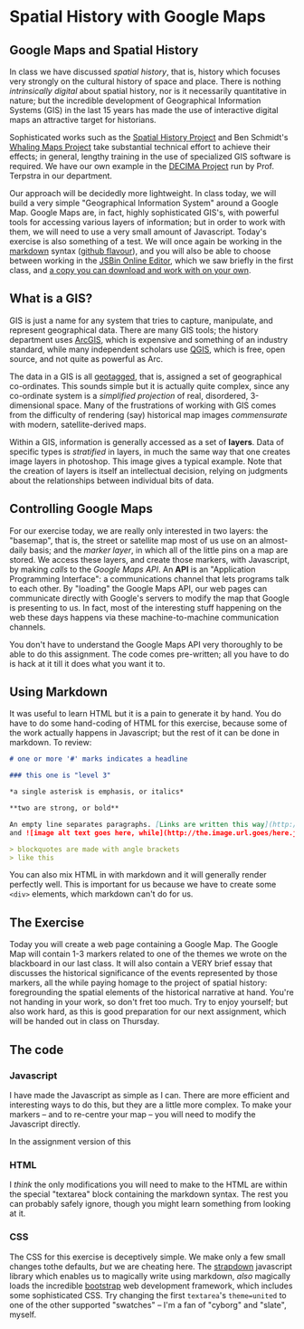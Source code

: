 * Spatial History with Google Maps
  :PROPERTIES:
  :CUSTOM_ID: spatial-history-with-google-maps
  :END:

** Google Maps and Spatial History
   :PROPERTIES:
   :CUSTOM_ID: google-maps-and-spatial-history
   :END:

In class we have discussed /spatial history/, that is, history which focuses very strongly on the cultural history of space and place. There is nothing /intrinsically digital/ about spatial history, nor is it necessarily quantitative in nature; but the incredible development of Geographical Information Systems (GIS) in the last 15 years has made the use of interactive digital maps an attractive target for historians.  

Sophisticated works such as the [[http://web.stanford.edu/group/spatialhistory/cgi-bin/site/pub.php?id=29][Spatial History Project]] and Ben Schmidt's [[http://sappingattention.blogspot.co.uk/2012/10/data-narratives-and-structural.html][Whaling Maps Project]] take substantial technical effort to achieve their effects; in general, lengthy training in the use of specialized GIS software is required. We have our own example in the [[http://decima.chass.utoronto.ca/][DECIMA Project]] run by Prof. Terpstra in our department.

Our approach will be decidedly more lightweight. In class today, we will build a very simple "Geographical Information System" around a Google Map. Google Maps are, in fact, highly sophisticated GIS's, with powerful tools for accessing various layers of information; but in order to work
with them, we will need to use a very small amount of Javascript. Today's exercise is also something of a test. We will once again be working in the [[https://help.github.com/articles/markdown-basics/][markdown]] syntax ([[https://help.github.com/articles/github-flavored-markdown/][github flavour]]), and you will also be able to choose between working in the [[http://sbin.com/jusena/edit?html,js,output][JSBin Online Editor]], which we saw briefly in the first class, and [[https://github.com/titaniumbones/maps-with-markdown][a copy you can download and work with on your own]].
** What is a GIS?
   :PROPERTIES:
   :CUSTOM_ID: what-is-a-gis
   :END:

GIS is just a name for any system that tries to capture, manipulate, and represent geographical data. There are many GIS tools; the history department uses [[http://www.arcgis.com/features/][ArcGIS]], which is expensive and something of an industry standard, while many independent scholars use [[http://www.qgis.org/en/site/][QGIS]], which is free, open source, and not quite as powerful as Arc.

The data in a GIS is all [[https://en.wikipedia.org/wiki/Geotagging][geotagged]], that is, assigned a set of geographical co-ordinates. This sounds simple but it is actually quite complex, since any co-ordinate system is a /simplified
projection/ of real, disordered, 3-dimensional space. Many of the frustrations of working with GIS comes from the difficulty of rendering (say) historical map images /commensurate/ with modern,
satellite-derived maps. 

Within a GIS, information is generally accessed as a set of *layers*. Data of specific types is /stratified/ in layers, in much the same way that one creates image layers in photoshop. This image gives a typical example. Note that the creation of layers is itself an intellectual
decision, relying on judgments about the relationships between individual bits of data.
[[http://iolandarch.com/wp-content/uploads/2014/09/overlay-analysis.jpg]]

** Controlling Google Maps
   :PROPERTIES:
   :CUSTOM_ID: controlling-google-maps
   :END:

For our exercise today, we are really only interested in two layers: the "basemap", that is, the street or satellite map most of us use on an almost-daily basis; and the /marker layer/, in which all of the little pins on a map are stored. We access these layers, and create those markers, with Javascript, by making /calls/ to the /Google Maps API/.  An *API* is an "Application Programming Interface": a communications channel that lets programs talk to each other. By "loading" the Google
Maps API, our web pages can communicate directly with Google's servers to modify the map that Google is presenting to us. In fact, most of the interesting stuff happening on the web these days happens via these
machine-to-machine communication channels. 

You don't have to understand the Google Maps API very thoroughly to be able to do this assignment. The code comes pre-written; all you have to do is hack at it till it does what you want it to.

** Using Markdown
   :PROPERTIES:
   :CUSTOM_ID: using-markdown
   :END:

It was useful to learn HTML but it is a pain to generate it by hand. You do have to do some hand-coding of HTML for this exercise, because some of the work actually happens in Javascript; but the rest of it can be done in markdown. To review:

#+BEGIN_SRC markdown
# one or more '#' marks indicates a headline

### this one is "level 3"

*a single asterisk is emphasis, or italics*

**two are strong, or bold**

An empty line separates paragraphs. [Links are written this way](http://someurl.com) 
and ![image alt text goes here, while](http://the.image.url.goes/here.jpg)

> blockquotes are made with angle brackets
> like this
#+END_SRC

You can also mix HTML in with markdown and it will generally render perfectly well. This is important for us because we have to create some ~<div>~ elements, which markdown can't do for us.

** The Exercise
   :PROPERTIES:
   :CUSTOM_ID: the-exercise
   :END:

Today you will create a web page containing a Google Map. The Google Map will contain 1-3 markers related to one of the themes we wrote on the blackboard in our last class. It will also contain a VERY brief essay
that discusses the historical significance of the events represented by those markers, all the while paying homage to the project of spatial history: foregrounding the spatial elements of the historical narrative at hand. You're not handing in your work, so don't fret too much. Try to enjoy yourself; but also work hard, as this is good preparation for our next assignment, which will be handed out in class on Thursday. 
** The code
   :PROPERTIES:
   :CUSTOM_ID: the-code
   :END:

*** Javascript
    :PROPERTIES:
    :CUSTOM_ID: javascript
    :END:

I have made the Javascript as simple as I can. There are more efficient and interesting ways to do this, but they are a little more complex. To make your markers -- and to re-centre your map -- you will need to modify the Javascript directly. 

In the assignment version of this 

*** HTML
    :PROPERTIES:
    :CUSTOM_ID: html
    :END:

I /think/ the only modifications you will need to make to the HTML are within the special "textarea" block containing the markdown syntax. The rest you can probably safely ignore, though you might learn something from looking at it.

*** CSS
    :PROPERTIES:
    :CUSTOM_ID: css
    :END:

The CSS for this exercise is deceptively simple. We make only a few small changes tothe defaults, /but/ we are cheating here. The [[http://strapdownjs.com/][strapdown]] javascript library which enables us to magically write using markdown, /also/ magically loads the incredible [[http://getbootstrap.com/][bootstrap]] web development framework, which includes some sophisticated CSS. Try changing the first =textarea='s =theme=united= to one of the other supported "swatches" -- I'm a fan of "cyborg" and "slate", myself.
